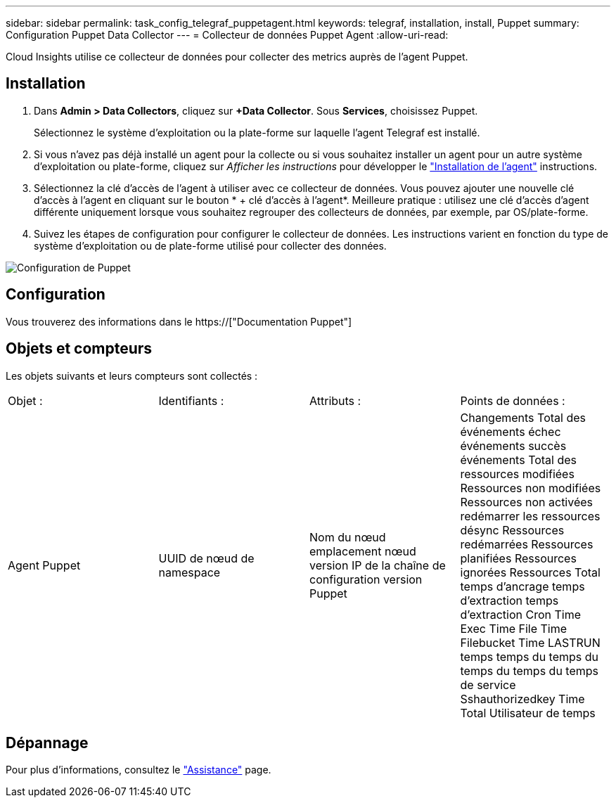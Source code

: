 ---
sidebar: sidebar 
permalink: task_config_telegraf_puppetagent.html 
keywords: telegraf, installation, install, Puppet 
summary: Configuration Puppet Data Collector 
---
= Collecteur de données Puppet Agent
:allow-uri-read: 


[role="lead"]
Cloud Insights utilise ce collecteur de données pour collecter des metrics auprès de l'agent Puppet.



== Installation

. Dans *Admin > Data Collectors*, cliquez sur *+Data Collector*. Sous *Services*, choisissez Puppet.
+
Sélectionnez le système d'exploitation ou la plate-forme sur laquelle l'agent Telegraf est installé.

. Si vous n'avez pas déjà installé un agent pour la collecte ou si vous souhaitez installer un agent pour un autre système d'exploitation ou plate-forme, cliquez sur _Afficher les instructions_ pour développer le link:task_config_telegraf_agent.html["Installation de l'agent"] instructions.
. Sélectionnez la clé d'accès de l'agent à utiliser avec ce collecteur de données. Vous pouvez ajouter une nouvelle clé d'accès à l'agent en cliquant sur le bouton * + clé d'accès à l'agent*. Meilleure pratique : utilisez une clé d'accès d'agent différente uniquement lorsque vous souhaitez regrouper des collecteurs de données, par exemple, par OS/plate-forme.
. Suivez les étapes de configuration pour configurer le collecteur de données. Les instructions varient en fonction du type de système d'exploitation ou de plate-forme utilisé pour collecter des données.


image:PuppetDCConfigWindows.png["Configuration de Puppet"]



== Configuration

Vous trouverez des informations dans le https://["Documentation Puppet"]



== Objets et compteurs

Les objets suivants et leurs compteurs sont collectés :

[cols="<.<,<.<,<.<,<.<"]
|===


| Objet : | Identifiants : | Attributs : | Points de données : 


| Agent Puppet | UUID de nœud de namespace | Nom du nœud emplacement nœud version IP de la chaîne de configuration version Puppet | Changements Total des événements échec événements succès événements Total des ressources modifiées Ressources non modifiées Ressources non activées redémarrer les ressources désync Ressources redémarrées Ressources planifiées Ressources ignorées Ressources Total temps d'ancrage temps d'extraction temps d'extraction Cron Time Exec Time File Time Filebucket Time LASTRUN temps temps du temps du temps du temps du temps de service Sshauthorizedkey Time Total Utilisateur de temps 
|===


== Dépannage

Pour plus d'informations, consultez le link:concept_requesting_support.html["Assistance"] page.
